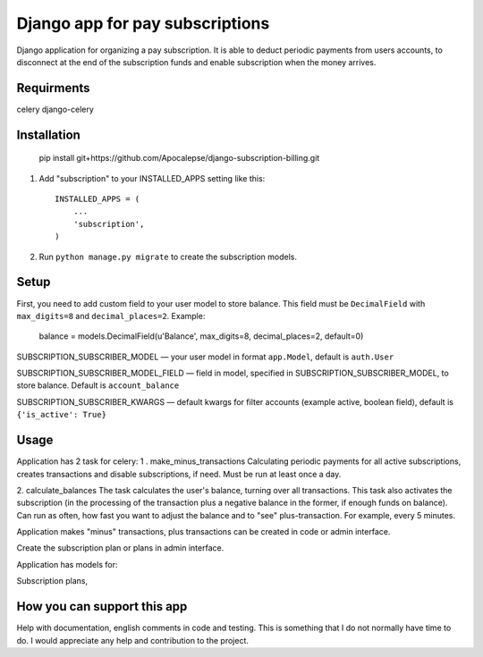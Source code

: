 ================================
Django app for pay subscriptions
================================

Django application for organizing a pay subscription. It is able to deduct periodic payments from users accounts,
to disconnect at the end of the subscription funds and enable subscription when the money arrives.

Requirments
-----------
celery
django-celery

Installation
------------
    pip install git+https://github.com/Apocalepse/django-subscription-billing.git

1. Add "subscription" to your INSTALLED_APPS setting like this::

    INSTALLED_APPS = (
        ...
        'subscription',
    )

2. Run ``python manage.py migrate`` to create the subscription models.

Setup
-----
First, you need to add custom field to your user model to store balance. This field must be ``DecimalField``
with  ``max_digits=8`` and  ``decimal_places=2``.
Example:

    balance = models.DecimalField(u'Balance', max_digits=8, decimal_places=2, default=0)

SUBSCRIPTION_SUBSCRIBER_MODEL — your user model in format ``app.Model``, default is ``auth.User``

SUBSCRIPTION_SUBSCRIBER_MODEL_FIELD — field in model, specified in SUBSCRIPTION_SUBSCRIBER_MODEL, to store balance.
Default is ``account_balance``

SUBSCRIPTION_SUBSCRIBER_KWARGS — default kwargs for filter accounts (example active, boolean field),
default is ``{'is_active': True}``

Usage
-----
Application has 2 task for celery:
1 . make_minus_transactions
Calculating periodic payments for all active subscriptions, creates transactions and disable subscriptions, if need.
Must be run at least once a day.

2. calculate_balances
The task calculates the user's balance, turning over all transactions.
This task also activates the subscription (in the processing of the transaction plus a negative balance in the former,
if enough funds on balance).
Can run as often, how fast you want to adjust the balance and to "see" plus-transaction. For example, every 5 minutes.

Application makes "minus" transactions, plus transactions can be created in code or admin interface.



Create the subscription plan or plans in admin interface.

Application has models for:

Subscription plans,

How you can support this app
----------------------------
Help with documentation, english comments in code and testing. This is something that I do not normally have time to do.
I would appreciate any help and contribution to the project.

